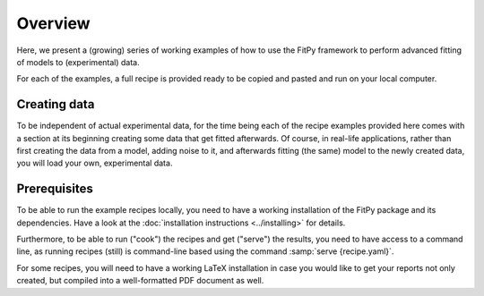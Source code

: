 ========
Overview
========

Here, we present a (growing) series of working examples of how to use the FitPy framework to perform advanced fitting of models to (experimental) data.

For each of the examples, a full recipe is provided ready to be copied and pasted and run on your local computer.


Creating data
=============

To be independent of actual experimental data, for the time being each of the recipe examples provided here comes with a section at its beginning creating some data that get fitted afterwards. Of course, in real-life applications, rather than first creating the data from a model, adding noise to it, and afterwards fitting (the same) model to the newly created data, you will load your own, experimental data.


Prerequisites
=============

To be able to run the example recipes locally, you need to have a working installation of the FitPy package and its dependencies. Have a look at the :doc:`installation instructions <../installing>` for details.

Furthermore, to be able to run ("cook") the recipes and get ("serve") the results, you need to have access to a command line, as running recipes (still) is command-line based using the command :samp:`serve {recipe.yaml}`.

For some recipes, you will need to have a working LaTeX installation in case you would like to get your reports not only created, but compiled into a well-formatted PDF document as well.

